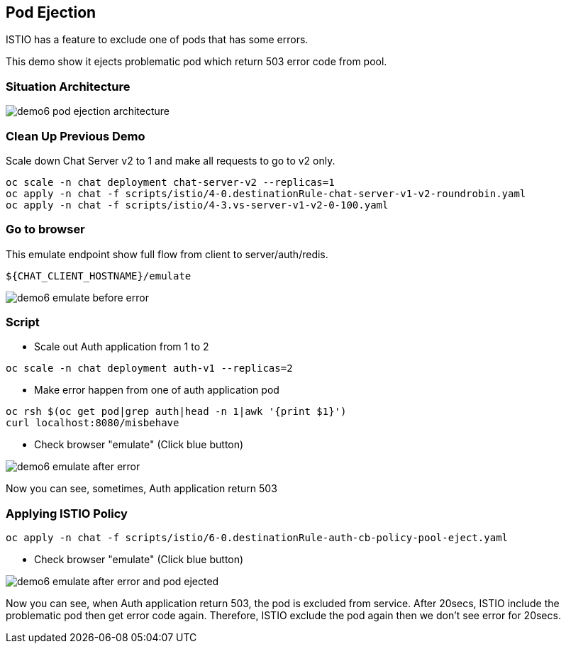 Pod Ejection 
------------

ISTIO has a feature to exclude one of pods that has some errors.

This demo show it ejects problematic pod which return 503 error code from pool.



### Situation Architecture ###

image::./images/demo6_pod_ejection_architecture.png[]



### Clean Up Previous Demo ###

Scale down Chat Server v2 to 1 and make all requests to go to v2 only.
```
oc scale -n chat deployment chat-server-v2 --replicas=1
oc apply -n chat -f scripts/istio/4-0.destinationRule-chat-server-v1-v2-roundrobin.yaml
oc apply -n chat -f scripts/istio/4-3.vs-server-v1-v2-0-100.yaml
```


### Go to browser ###

This emulate endpoint show full flow from client to server/auth/redis.
```
${CHAT_CLIENT_HOSTNAME}/emulate
```

image::./images/demo6_emulate_before_error.png[]

### Script ###

- Scale out Auth application from 1 to 2
```
oc scale -n chat deployment auth-v1 --replicas=2
```

- Make error happen from one of auth application pod
```
oc rsh $(oc get pod|grep auth|head -n 1|awk '{print $1}')  
curl localhost:8080/misbehave
```

- Check browser "emulate" (Click blue button)

image::./images/demo6_emulate_after_error.png[]

Now you can see, sometimes, Auth application return 503 


### Applying ISTIO Policy ###
```
oc apply -n chat -f scripts/istio/6-0.destinationRule-auth-cb-policy-pool-eject.yaml 
```

- Check browser "emulate" (Click blue button)

image::./images/demo6_emulate_after_error_and_pod_ejected.png[]

Now you can see, when Auth application return 503, the pod is excluded from service. After 20secs, ISTIO include the problematic pod then get error code again. Therefore, ISTIO exclude the pod again then we don't see error for 20secs.




